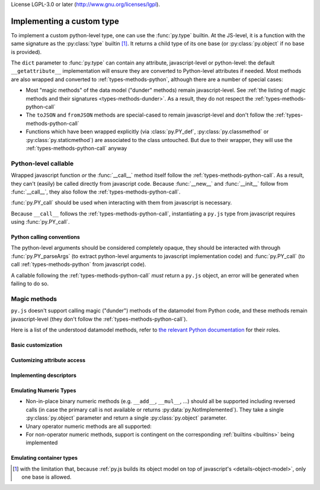 License LGPL-3.0 or later (http://www.gnu.org/licenses/lgpl).

Implementing a custom type
==========================

To implement a custom python-level type, one can use the
:func:`py.type` builtin. At the JS-level, it is a function with the
same signature as the :py:class:`type` builtin [#bases]_. It returns a
child type of its one base (or :py:class:`py.object` if no base is
provided).

The ``dict`` parameter to :func:`py.type` can contain any
attribute, javascript-level or python-level: the default
``__getattribute__`` implementation will ensure they are converted to
Python-level attributes if needed. Most methods are also wrapped and
converted to :ref:`types-methods-python`, although there are a number
of special cases:

* Most "magic methods" of the data model ("dunder" methods) remain
  javascript-level. See :ref:`the listing of magic methods and their
  signatures <types-methods-dunder>`. As a result, they do not respect
  the :ref:`types-methods-python-call`

* The ``toJSON`` and ``fromJSON`` methods are special-cased to remain
  javascript-level and don't follow the
  :ref:`types-methods-python-call`

* Functions which have been wrapped explicitly (via
  :class:`py.PY_def`, :py:class:`py.classmethod` or
  :py:class:`py.staticmethod`) are associated to the class
  untouched. But due to their wrapper, they will use the
  :ref:`types-methods-python-call` anyway

.. _types-methods-python:

Python-level callable
---------------------

Wrapped javascript function *or* the :func:`__call__` method itself
follow the :ref:`types-methods-python-call`. As a result, they can't
(easily) be called directly from javascript code. Because
:func:`__new__` and :func:`__init__` follow from :func:`__call__`,
they also follow the :ref:`types-methods-python-call`.

:func:`py.PY_call` should be used when interacting with them from
javascript is necessary.

Because ``__call__`` follows the :ref:`types-methods-python-call`,
instantiating a ``py.js`` type from javascript requires using
:func:`py.PY_call`.

.. _types-methods-python-call:

Python calling conventions
++++++++++++++++++++++++++

The python-level arguments should be considered completely opaque,
they should be interacted with through :func:`py.PY_parseArgs` (to
extract python-level arguments to javascript implementation code) and
:func:`py.PY_call` (to call :ref:`types-methods-python` from
javascript code).

A callable following the :ref:`types-methods-python-call` *must*
return a ``py.js`` object, an error will be generated when failing to
do so.

.. todo:: arguments forwarding when e.g. overriding methods?

.. _types-methods-dunder:

Magic methods
-------------

``py.js`` doesn't support calling magic ("dunder") methods of the
datamodel from Python code, and these methods remain javascript-level
(they don't follow the :ref:`types-methods-python-call`).

Here is a list of the understood datamodel methods, refer to `the
relevant Python documentation
<http://docs.python.org/reference/datamodel.html?highlight=data%20model#special-method-names>`_
for their roles.

Basic customization
+++++++++++++++++++

.. function:: __hash__()

    :returns: String

.. function:: __eq__(other)

    The default implementation tests for identity

    :param other: :py:class:`py.object` to compare this object with
    :returns: :py:class:`py.bool`

.. function:: __ne__(other)

    The default implementation calls :func:`__eq__` and reverses
    its result.

    :param other: :py:class:`py.object` to compare this object with
    :returns: :py:class:`py.bool`

.. function:: __lt__(other)

    The default implementation simply returns
    :data:`py.NotImplemented`.

    :param other: :py:class:`py.object` to compare this object with
    :returns: :py:class:`py.bool`


.. function:: __le__(other)

    The default implementation simply returns
    :data:`py.NotImplemented`.

    :param other: :py:class:`py.object` to compare this object with
    :returns: :py:class:`py.bool`


.. function:: __ge__(other)

    The default implementation simply returns
    :data:`py.NotImplemented`.

    :param other: :py:class:`py.object` to compare this object with
    :returns: :py:class:`py.bool`


.. function:: __gt__(other)

    The default implementation simply returns
    :data:`py.NotImplemented`.

    :param other: :py:class:`py.object` to compare this object with
    :returns: :py:class:`py.bool`

.. function:: __str__()

    Simply calls :func:`__unicode__`. This method should not be
    overridden, :func:`__unicode__` should be overridden instead.

    :returns: :py:class:`py.str`

.. function:: __unicode__()

    :returns: :py:class:`py.unicode`

.. function:: __nonzero__()

    The default implementation always returns :data:`py.True`

    :returns: :py:class:`py.bool`

Customizing attribute access
++++++++++++++++++++++++++++

.. function:: __getattribute__(name)

    :param String name: name of the attribute, as a javascript string
    :returns: :py:class:`py.object`

.. function:: __getattr__(name)

    :param String name: name of the attribute, as a javascript string
    :returns: :py:class:`py.object`

.. function:: __setattr__(name, value)

    :param String name: name of the attribute, as a javascript string
    :param value: :py:class:`py.object`

Implementing descriptors
++++++++++++++++++++++++

.. function:: __get__(instance)

    .. note:: readable descriptors don't currently handle "owner
              classes"

    :param instance: :py:class:`py.object`
    :returns: :py:class:`py.object`

.. function:: __set__(instance, value)

    :param instance: :py:class:`py.object`
    :param value: :py:class:`py.object`

Emulating Numeric Types
+++++++++++++++++++++++

* Non-in-place binary numeric methods (e.g. ``__add__``, ``__mul__``,
  ...) should all be supported including reversed calls (in case the
  primary call is not available or returns
  :py:data:`py.NotImplemented`). They take a single
  :py:class:`py.object` parameter and return a single
  :py:class:`py.object` parameter.

* Unary operator numeric methods are all supported:

  .. function:: __pos__()

      :returns: :py:class:`py.object`

  .. function:: __neg__()

      :returns: :py:class:`py.object`

  .. function:: __invert__()

      :returns: :py:class:`py.object`

* For non-operator numeric methods, support is contingent on the
  corresponding :ref:`builtins <builtins>` being implemented

Emulating container types
+++++++++++++++++++++++++

.. function:: __len__()

    :returns: :py:class:`py.int`

.. function:: __getitem__(name)

    :param name: :py:class:`py.object`
    :returns: :py:class:`py.object`

.. function:: __setitem__(name, value)

    :param name: :py:class:`py.object`
    :param value: :py:class:`py.object`

.. function:: __iter__()

    :returns: :py:class:`py.object`

.. function:: __reversed__()

    :returns: :py:class:`py.object`

.. function:: __contains__(other)

    :param other: :py:class:`py.object`
    :returns: :py:class:`py.bool`

.. [#bases] with the limitation that, because :ref:`py.js builds its
            object model on top of javascript's
            <details-object-model>`, only one base is allowed.
